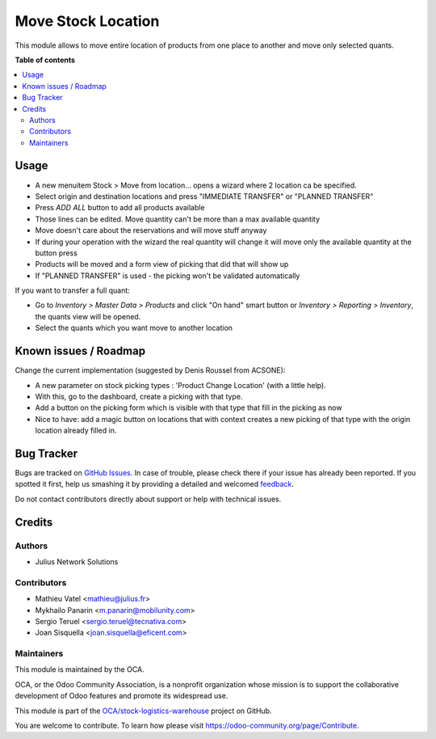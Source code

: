 ===================
Move Stock Location
===================

.. !!!!!!!!!!!!!!!!!!!!!!!!!!!!!!!!!!!!!!!!!!!!!!!!!!!!
   !! This file is generated by oca-gen-addon-readme !!
   !! changes will be overwritten.                   !!
   !!!!!!!!!!!!!!!!!!!!!!!!!!!!!!!!!!!!!!!!!!!!!!!!!!!!

.. |badge1| image:: https://img.shields.io/badge/maturity-Beta-yellow.png
    :target: https://odoo-community.org/page/development-status
    :alt: Beta
.. |badge2| image:: https://img.shields.io/badge/licence-AGPL--3-blue.png
    :target: http://www.gnu.org/licenses/agpl-3.0-standalone.html
    :alt: License: AGPL-3
.. |badge3| image:: https://img.shields.io/badge/github-OCA%2Fstock--logistics--warehouse-lightgray.png?logo=github
    :target: https://github.com/OCA/stock-logistics-warehouse/tree/11.0/stock_move_location
    :alt: OCA/stock-logistics-warehouse
.. |badge4| image:: https://img.shields.io/badge/weblate-Translate%20me-F47D42.png
    :target: https://translation.odoo-community.org/projects/stock-logistics-warehouse-11-0/stock-logistics-warehouse-11-0-stock_move_location
    :alt: Translate me on Weblate
.. |badge5| image:: https://img.shields.io/badge/runbot-Try%20me-875A7B.png
    :target: https://runbot.odoo-community.org/runbot/153/11.0
    :alt: Try me on Runbot

|badge1| |badge2| |badge3| |badge4| |badge5| 

This module allows to move entire location of products from one place to
another and move only selected quants.

**Table of contents**

.. contents::
   :local:

Usage
=====

* A new menuitem Stock > Move from location... opens a wizard
  where 2 location ca be specified.
* Select origin and destination locations and press "IMMEDIATE TRANSFER" or "PLANNED TRANSFER"
* Press `ADD ALL` button to add all products available
* Those lines can be edited. Move quantity can't be more than a max available quantity
* Move doesn't care about the reservations and will move stuff anyway
* If during your operation with the wizard the real quantity will change
  it will move only the available quantity at the button press
* Products will be moved and a form view of picking that did that will show up
* If "PLANNED TRANSFER" is used - the picking won't be validated automatically

If you want to transfer a full quant:

*  Go to `Inventory > Master Data > Products` and click "On hand" smart button
   or `Inventory > Reporting > Inventory`, the quants view will be
   opened.

*  Select the quants which you want move to another location

Known issues / Roadmap
======================

Change the current implementation (suggested by Denis Roussel from ACSONE):

* A new parameter on stock picking types : 'Product Change Location' (with a little help).
* With this, go to the dashboard, create a picking with that type.
* Add a button on the picking form which is visible with that type that fill in the picking as now
* Nice to have: add a magic button on locations that with context creates a new picking of that type with the origin location already filled in.

Bug Tracker
===========

Bugs are tracked on `GitHub Issues <https://github.com/OCA/stock-logistics-warehouse/issues>`_.
In case of trouble, please check there if your issue has already been reported.
If you spotted it first, help us smashing it by providing a detailed and welcomed
`feedback <https://github.com/OCA/stock-logistics-warehouse/issues/new?body=module:%20stock_move_location%0Aversion:%2011.0%0A%0A**Steps%20to%20reproduce**%0A-%20...%0A%0A**Current%20behavior**%0A%0A**Expected%20behavior**>`_.

Do not contact contributors directly about support or help with technical issues.

Credits
=======

Authors
~~~~~~~

* Julius Network Solutions

Contributors
~~~~~~~~~~~~

* Mathieu Vatel <mathieu@julius.fr>
* Mykhailo Panarin <m.panarin@mobilunity.com>
* Sergio Teruel <sergio.teruel@tecnativa.com>
* Joan Sisquella <joan.sisquella@eficent.com>

Maintainers
~~~~~~~~~~~

This module is maintained by the OCA.

.. image:: https://odoo-community.org/logo.png
   :alt: Odoo Community Association
   :target: https://odoo-community.org

OCA, or the Odoo Community Association, is a nonprofit organization whose
mission is to support the collaborative development of Odoo features and
promote its widespread use.

This module is part of the `OCA/stock-logistics-warehouse <https://github.com/OCA/stock-logistics-warehouse/tree/11.0/stock_move_location>`_ project on GitHub.

You are welcome to contribute. To learn how please visit https://odoo-community.org/page/Contribute.
